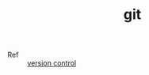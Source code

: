 :PROPERTIES:
:ID:       38d0f81b-d223-4a4c-b2c9-05e608685660
:END:
#+TITLE: git

+ Ref :: [[id:0E7371A8-0238-46C3-AB65-102022402BDA][version control]]

